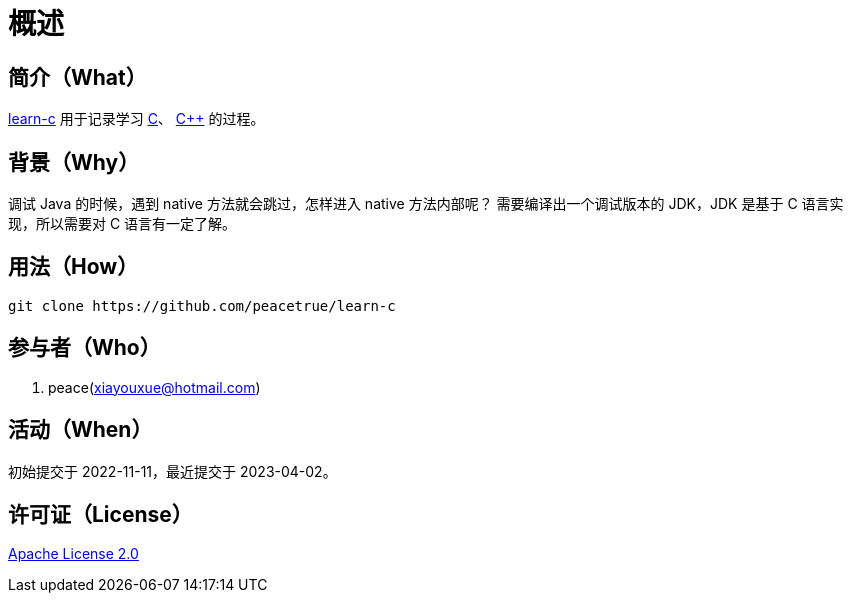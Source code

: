= 概述
:website: https://peacetrue.github.io
:app-group: com.github.peacetrue
:app-name: learn-c
:foresight-repo-id:
:imagesdir: docs/antora/modules/ROOT/assets/images

// image:https://img.shields.io/github/actions/workflow/status/peacetrue/{app-name}/main.yml?branch=master["GitHub Workflow Status",link="https://github.com/peacetrue/{app-name}/actions"]
// image:https://snyk.io/test/github/peacetrue/{app-name}/badge.svg["Snyk",link="https://app.snyk.io/org/peacetrue"]

//@formatter:off

== 简介（What）

{website}/{app-name}/[{app-name}] 用于记录学习 https://en.wikipedia.org/wiki/C_(programming_language)[C^]、 https://en.wikipedia.org/wiki/C%2B%2B[C++] 的过程。

== 背景（Why）

调试 Java 的时候，遇到 native 方法就会跳过，怎样进入 native 方法内部呢？
需要编译出一个调试版本的 JDK，JDK 是基于 C 语言实现，所以需要对 C 语言有一定了解。

== 用法（How）

[source%nowrap,bash,subs="specialchars,attributes"]
----
git clone https://github.com/peacetrue/learn-c
----

== 参与者（Who）

. peace(xiayouxue@hotmail.com)

== 活动（When）

初始提交于 2022-11-11，最近提交于 2023-04-02。

== 许可证（License）

https://github.com/peacetrue/{app-name}/blob/master/LICENSE[Apache License 2.0^]
